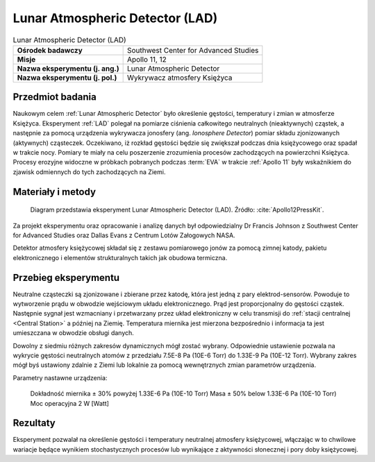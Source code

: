 .. _Lunar Atmospheric Detector:

********************************
Lunar Atmospheric Detector (LAD)
********************************


.. csv-table:: Lunar Atmospheric Detector (LAD)
    :stub-columns: 1

    "Ośrodek badawczy", "Southwest Center for Advanced Studies"
    "Misje", "Apollo 11, 12"
    "Nazwa eksperymentu (j. ang.)", "Lunar Atmospheric Detector"
    "Nazwa eksperymentu (j. pol.)", "Wykrywacz atmosfery Księżyca"


Przedmiot badania
=================
Naukowym celem :ref:`Lunar Atmospheric Detector` było określenie gęstości, temperatury i zmian w atmosferze Księżyca. Eksperyment :ref:`LAD` polegał na pomiarze ciśnienia całkowitego neutralnych (nieaktywnych) cząstek, a następnie za pomocą urządzenia wykrywacza jonosfery (ang. *Ionosphere Detector*) pomiar składu zjonizowanych (aktywnych) cząsteczek. Oczekiwano, iż rozkład gęstości będzie się zwiększał podczas dnia księżycowego oraz spadał w trakcie nocy. Pomiary te miały na celu poszerzenie zrozumienia procesów zachodzących na powierzchni Księżyca. Procesy erozyjne widoczne w próbkach pobranych podczas :term:`EVA` w trakcie :ref:`Apollo 11` były wskaźnikiem do zjawisk odmiennych do tych zachodzących na Ziemi.


Materiały i metody
==================
.. figure:: img/alsep-LAD-diagram.png
    :name: figure-alsep-LAD-diagram

    Diagram przedstawia eksperyment Lunar Atmospheric Detector (LAD). Źródło: :cite:`Apollo12PressKit`.

Za projekt eksperymentu oraz opracowanie i analizę danych był odpowiedzialny Dr Francis Johnson z Southwest Center for Advanced Studies oraz Dallas Evans z Centrum Lotów Załogowych NASA.

Detektor atmosfery księżycowej składał się z zestawu pomiarowego jonów za pomocą zimnej katody, pakietu elektronicznego i elementów strukturalnych takich jak obudowa termiczna.


Przebieg eksperymentu
=====================
Neutralne cząsteczki są zjonizowane i zbierane przez katodę, która jest jedną z pary elektrod-sensorów. Powoduje to wytworzenie prądu w obwodzie wejściowym układu elektronicznego. Prąd jest proporcjonalny do gęstości cząstek. Następnie sygnał jest wzmacniany i przetwarzany przez układ elektroniczny w celu transmisji do :ref:`stacji centralnej <Central Station>` a później na Ziemię. Temperatura miernika jest mierzona bezpośrednio i informacja ta jest umieszczana w obwodzie obsługi danych.

Dowolny z siedmiu różnych zakresów dynamicznych mógł zostać wybrany. Odpowiednie ustawienie pozwala na wykrycie gęstości neutralnych atomów z przedziału 7.5E-8 Pa (10E-6 Torr) do 1.33E-9 Pa (10E-12 Torr). Wybrany zakres mógł byś ustawiony zdalnie z Ziemi lub lokalnie za pomocą wewnętrznych zmian parametrów urządzenia.

Parametry nastawne urządzenia:

    Dokładność miernika     ± 30% powyżej 1.33E-6 Pa (10E-10 Torr)
    Masa                    ± 50% below 1.33E-6 Pa (10E-10 Torr)
    Moc operacyjna          2 W [Watt]


Rezultaty
=========
Eksperyment pozwalał na określenie gęstości i temperatury neutralnej atmosfery księżycowej, włączając w to chwilowe wariacje będące wynikiem stochastycznych procesów lub wynikające z aktywności słonecznej i pory doby księżycowej.
